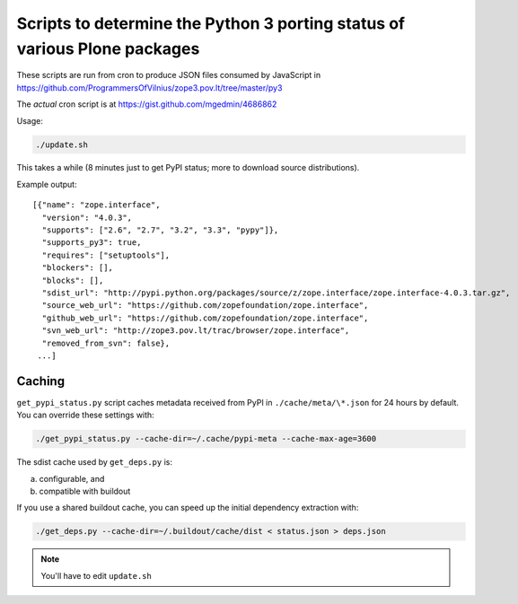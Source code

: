 Scripts to determine the Python 3 porting status of various Plone packages
==========================================================================

These scripts are run from cron to produce JSON files consumed by JavaScript in
https://github.com/ProgrammersOfVilnius/zope3.pov.lt/tree/master/py3

The *actual* cron script is at https://gist.github.com/mgedmin/4686862


Usage:

.. code-block:: shell

  ./update.sh

This takes a while
(8 minutes just to get PyPI status; more to download source distributions).

Example output::

  [{"name": "zope.interface",
    "version": "4.0.3",
    "supports": ["2.6", "2.7", "3.2", "3.3", "pypy"]},
    "supports_py3": true,
    "requires": ["setuptools"],
    "blockers": [],
    "blocks": [],
    "sdist_url": "http://pypi.python.org/packages/source/z/zope.interface/zope.interface-4.0.3.tar.gz",
    "source_web_url": "https://github.com/zopefoundation/zope.interface",
    "github_web_url": "https://github.com/zopefoundation/zope.interface",
    "svn_web_url": "http://zope3.pov.lt/trac/browser/zope.interface",
    "removed_from_svn": false},
   ...]


Caching
-------

``get_pypi_status.py`` script caches metadata received from PyPI in ``./cache/meta/\*.json`` for 24 hours by default.
You can override these settings with:

.. code-block:: shell

  ./get_pypi_status.py --cache-dir=~/.cache/pypi-meta --cache-max-age=3600

The sdist cache used by ``get_deps.py`` is:

a) configurable, and

b) compatible with buildout

If you use a shared buildout cache,
you can speed up the initial dependency extraction with:

.. code-block:: shell

  ./get_deps.py --cache-dir=~/.buildout/cache/dist < status.json > deps.json

.. note:: You'll have to edit ``update.sh``
